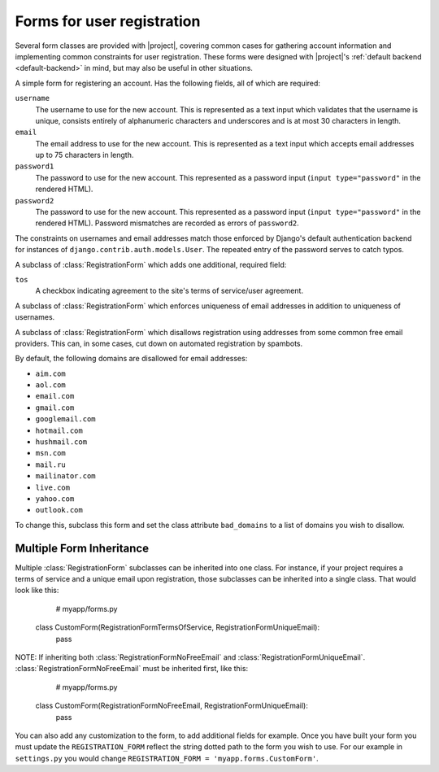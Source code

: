 .. _forms:
.. module:: registration.forms

Forms for user registration
===========================

Several form classes are provided with |project|, covering
common cases for gathering account information and implementing common
constraints for user registration. These forms were designed with
|project|'s :ref:`default backend <default-backend>` in
mind, but may also be useful in other situations.


.. class:: RegistrationForm

   A simple form for registering an account. Has the following fields,
   all of which are required:

   ``username``
       The username to use for the new account. This is represented as
       a text input which validates that the username is unique,
       consists entirely of alphanumeric characters and underscores
       and is at most 30 characters in length.

   ``email``
      The email address to use for the new account. This is
      represented as a text input which accepts email addresses up to
      75 characters in length.

   ``password1``
      The password to use for the new account. This represented as a
      password input (``input type="password"`` in the rendered HTML).

   ``password2``
      The password to use for the new account. This represented as a
      password input (``input type="password"`` in the rendered HTML).
      Password mismatches are recorded as errors of ``password2``.

   The constraints on usernames and email addresses match those
   enforced by Django's default authentication backend for instances
   of ``django.contrib.auth.models.User``. The repeated entry of the
   password serves to catch typos.


.. class:: RegistrationFormTermsOfService

   A subclass of :class:`RegistrationForm` which adds one additional,
   required field:

   ``tos``
       A checkbox indicating agreement to the site's terms of
       service/user agreement.


.. class:: RegistrationFormUniqueEmail

   A subclass of :class:`RegistrationForm` which enforces uniqueness
   of email addresses in addition to uniqueness of usernames.


.. class:: RegistrationFormNoFreeEmail

   A subclass of :class:`RegistrationForm` which disallows
   registration using addresses from some common free email
   providers. This can, in some cases, cut down on automated
   registration by spambots.

   By default, the following domains are disallowed for email
   addresses:

   * ``aim.com``

   * ``aol.com``

   * ``email.com``

   * ``gmail.com``

   * ``googlemail.com``

   * ``hotmail.com``

   * ``hushmail.com``

   * ``msn.com``

   * ``mail.ru``

   * ``mailinator.com``

   * ``live.com``

   * ``yahoo.com``

   * ``outlook.com``

   To change this, subclass this form and set the class attribute
   ``bad_domains`` to a list of domains you wish to disallow.


Multiple Form Inheritance
-------------------------

Multiple :class:`RegistrationForm` subclasses can be inherited into one class.
For instance, if your project requires a terms of service and a unique email
upon registration, those subclasses can be inherited into a single class.  That
would look like this:

    # myapp/forms.py
   class CustomForm(RegistrationFormTermsOfService, RegistrationFormUniqueEmail):
      pass

NOTE: If inheriting both :class:`RegistrationFormNoFreeEmail` and
:class:`RegistrationFormUniqueEmail`.  :class:`RegistrationFormNoFreeEmail`
must be inherited first, like this:

    # myapp/forms.py
   class CustomForm(RegistrationFormNoFreeEmail, RegistrationFormUniqueEmail):
      pass

You can also add any customization to the form, to add additional fields for
example. Once you have built your form you must update the
``REGISTRATION_FORM`` reflect the string dotted path to the form you wish
to use. For our example in ``settings.py`` you would change
``REGISTRATION_FORM = 'myapp.forms.CustomForm'``.
